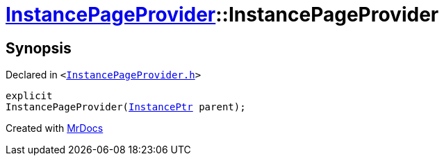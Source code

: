 [#InstancePageProvider-2constructor]
= xref:InstancePageProvider.adoc[InstancePageProvider]::InstancePageProvider
:relfileprefix: ../
:mrdocs:


== Synopsis

Declared in `&lt;https://github.com/PrismLauncher/PrismLauncher/blob/develop/InstancePageProvider.h#L23[InstancePageProvider&period;h]&gt;`

[source,cpp,subs="verbatim,replacements,macros,-callouts"]
----
explicit
InstancePageProvider(xref:InstancePtr.adoc[InstancePtr] parent);
----



[.small]#Created with https://www.mrdocs.com[MrDocs]#
